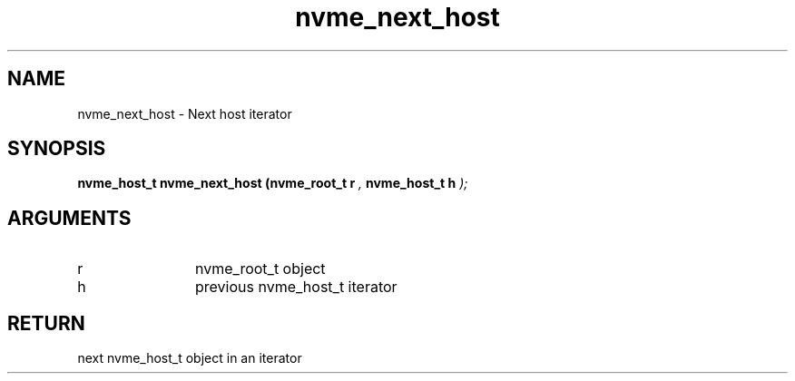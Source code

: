 .TH "nvme_next_host" 9 "nvme_next_host" "February 2022" "libnvme API manual" LINUX
.SH NAME
nvme_next_host \- Next host iterator
.SH SYNOPSIS
.B "nvme_host_t" nvme_next_host
.BI "(nvme_root_t r "  ","
.BI "nvme_host_t h "  ");"
.SH ARGUMENTS
.IP "r" 12
nvme_root_t object
.IP "h" 12
previous nvme_host_t iterator
.SH "RETURN"
next nvme_host_t object in an iterator
